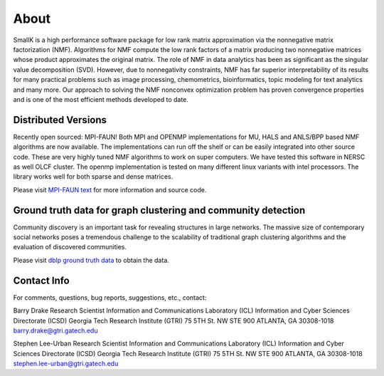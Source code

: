 About
=====

SmallK is a high performance software package for low rank matrix approximation via the nonnegative matrix factorization (NMF). Algorithms for NMF compute the low rank factors of a matrix producing two nonnegative matrices whose product approximates the original matrix. The role of NMF in data analytics has been as significant as the singular value decomposition (SVD). However, due to nonnegativity constraints, NMF has far superior interpretability of its results for many practical problems such as image processing, chemometrics, bioinformatics, topic modeling for text analytics and many more. Our approach to solving the NMF nonconvex optimization problem has proven convergence properties and is one of the most efficient methods developed to date.

Distributed Versions
--------------------

Recently open sourced: MPI-FAUN! Both MPI and OPENMP implementations for MU, HALS and ANLS/BPP based NMF algorithms are now available. The implementations can run off the shelf or can be easily integrated into other source code. These are very highly tuned NMF algorithms to work on super computers. We have tested this software in NERSC as well OLCF cluster. The openmp implementation is tested on many different linux variants with intel processors. The library works well for both sparse and dense matrices.

Please visit `MPI-FAUN text <https://github.com/ramkikannan/nmflibrary>`_ for more information and source code.

Ground truth data for graph clustering and community detection
--------------------------------------------------------------

Community discovery is an important task for revealing structures in large networks. The massive size of contemporary social networks poses a tremendous challenge to the scalability of traditional graph clustering algorithms and the evaluation of discovered communities. 

Please visit `dblp ground truth data <https://github.com/smallk/smallk_data/tree/master/dblp_ground_truth>`_ to obtain the data.

Contact Info
------------
For comments, questions, bug reports, suggestions, etc., contact:

Barry Drake 
Research Scientist 
Information and Communications Laboratory (ICL) 
Information and Cyber Sciences Directorate (ICSD) 
Georgia Tech Research Institute (GTRI) 
75 5TH St. NW STE 900 
ATLANTA, GA 30308-1018
`barry.drake@gtri.gatech.edu <mailto:barry.drake@gtri.gatech.edu>`_

Stephen Lee-Urban 
Research Scientist
Information and Communications Laboratory (ICL)
Information and Cyber Sciences Directorate (ICSD)
Georgia Tech Research Institute (GTRI) 
75 5TH St. NW STE 900 
ATLANTA, GA 30308-1018
`stephen.lee-urban@gtri.gatech.edu <stephen.lee-urban@gtri.gatech.edu>`_
